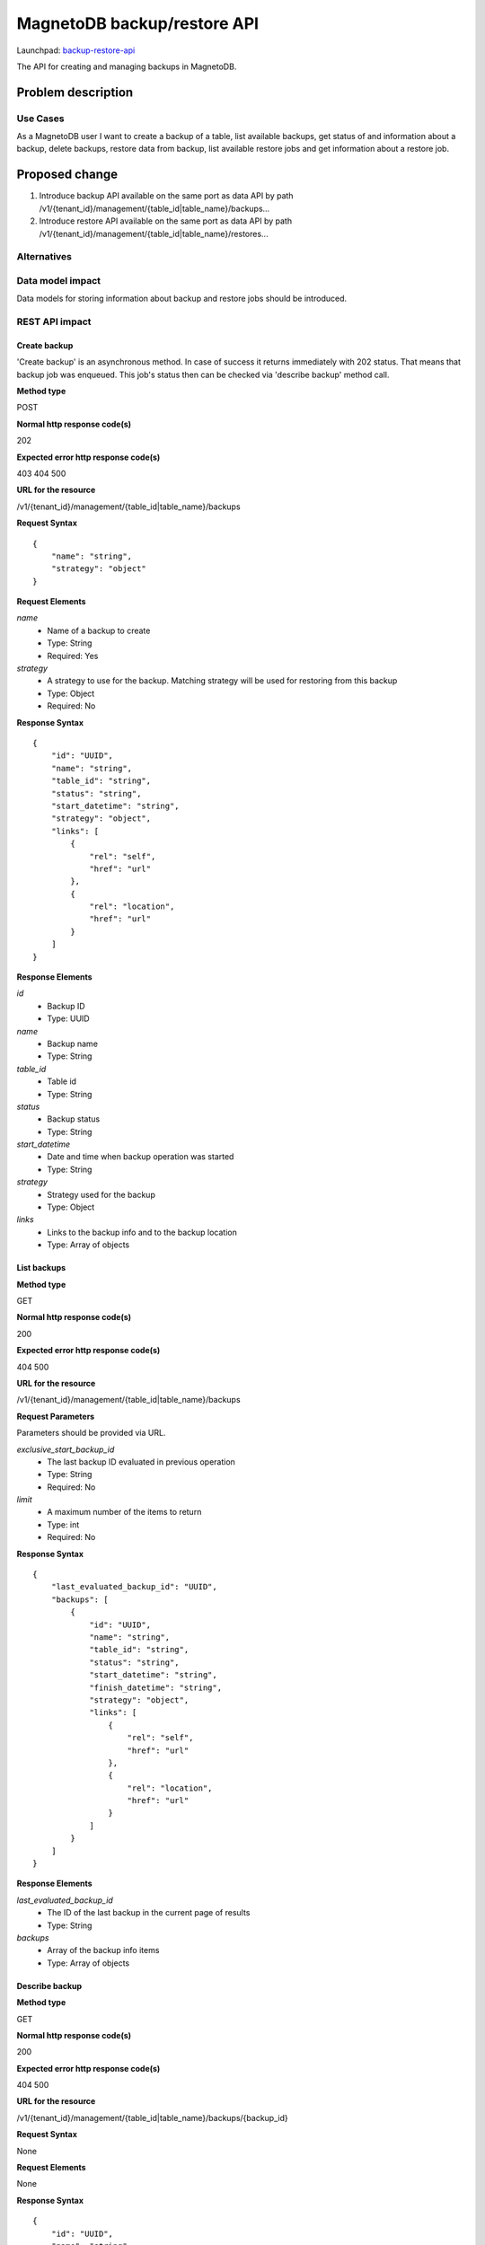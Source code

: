 ..
 This work is licensed under a Creative Commons Attribution 3.0 Unported
 License.

 http://creativecommons.org/licenses/by/3.0/legalcode

============================
MagnetoDB backup/restore API
============================

Launchpad: backup-restore-api_

.. _backup-restore-api:
   https://blueprints.launchpad.net/magnetodb/+spec/backup-restore-api

The API for creating and managing backups in MagnetoDB.

Problem description
===================

---------
Use Cases
---------

As a MagnetoDB user I want to create a backup of a table, list available
backups, get status of and information about a backup, delete backups,
restore data from backup, list available restore jobs and get information
about a restore job.

Proposed change
===============

1. Introduce backup API available on the same port as data API by path
   /v1/{tenant_id}/management/{table_id|table_name}/backups...
2. Introduce restore API available on the same port as data API by path
   /v1/{tenant_id}/management/{table_id|table_name}/restores...

------------
Alternatives
------------

-----------------
Data model impact
-----------------

Data models for storing information about backup and restore jobs should be introduced.

---------------
REST API impact
---------------

Create backup
-------------

'Create backup' is an asynchronous method. In case of success it returns
immediately with 202 status. That means that backup job was enqueued.
This job's status then can be checked via 'describe backup' method call.

**Method type**

POST

**Normal http response code(s)**

202

**Expected error http response code(s)**

403
404
500


**URL for the resource**

/v1/{tenant_id}/management/{table_id|table_name}/backups

**Request Syntax**

::

    {
        "name": "string",
        "strategy": "object"
    }


**Request Elements**

*name*
   * Name of a backup to create
   * Type: String
   * Required: Yes

*strategy*
   * A strategy to use for the backup.
     Matching strategy will be used for restoring from this backup
   * Type: Object
   * Required: No

**Response Syntax**

::

    {
        "id": "UUID",
        "name": "string",
        "table_id": "string",
        "status": "string",
        "start_datetime": "string",
        "strategy": "object",
        "links": [
            {
                "rel": "self",
                "href": "url"
            },
            {
                "rel": "location",
                "href": "url"
            }
        ]
    }


**Response Elements**

*id*
   * Backup ID
   * Type: UUID

*name*
   * Backup name
   * Type: String

*table_id*
   * Table id
   * Type: String

*status*
   * Backup status
   * Type: String

*start_datetime*
   * Date and time when backup operation was started
   * Type: String

*strategy*
   * Strategy used for the backup
   * Type: Object

*links*
   * Links to the backup info and to the backup location
   * Type: Array of objects

List backups
------------

**Method type**

GET

**Normal http response code(s)**

200

**Expected error http response code(s)**

404
500


**URL for the resource**

/v1/{tenant_id}/management/{table_id|table_name}/backups


**Request Parameters**

Parameters should be provided via URL.

*exclusive_start_backup_id*
   * The last backup ID evaluated in previous operation
   * Type: String
   * Required: No

*limit*
   * A maximum number of the items to return
   * Type: int
   * Required: No


**Response Syntax**

::

        {
            "last_evaluated_backup_id": "UUID",
            "backups": [
                {
                    "id": "UUID",
                    "name": "string",
                    "table_id": "string",
                    "status": "string",
                    "start_datetime": "string",
                    "finish_datetime": "string",
                    "strategy": "object",
                    "links": [
                        {
                            "rel": "self",
                            "href": "url"
                        },
                        {
                            "rel": "location",
                            "href": "url"
                        }
                    ]
                }
            ]
        }


**Response Elements**

*last_evaluated_backup_id*
   * The ID of the last backup in the current page of results
   * Type: String

*backups*
   * Array of the backup info items
   * Type: Array of objects



Describe backup
---------------

**Method type**

GET

**Normal http response code(s)**

200

**Expected error http response code(s)**

404
500


**URL for the resource**

/v1/{tenant_id}/management/{table_id|table_name}/backups/{backup_id}



**Request Syntax**

None

**Request Elements**

None


**Response Syntax**

::

    {
        "id": "UUID",
        "name": "string",
        "table_id": "string",
        "status": "string",
        "start_datetime": "string",
        "finish_datetime": "string",
        "strategy": "object"
        "links": [
            {
                "rel": "self",
                "href": "url"
            },
            {
                "rel": "location",
                "href": "url"
            }
        ]
    }

**Response Elements**

*id*
   * Backup ID
   * Type: UUID

*name*
   * Backup name
   * Type: String

*table_id*
   * Table id
   * Type: String

*status*
   * Backup status
   * Type: String

*start_datetime*
   * Date and time when backup operation was started
   * Type: String

*finish_datetime*
   * Date and time when backup operation was finished
   * Type: String

*strategy*
   * Strategy used for the backup
   * Type: Object

*links*
   * Links to the backup info and to the backup location
   * Type: Array of objects


Delete backup
-------------

**Method type**

DELETE

**Normal http response code(s)**

200

**Expected error http response code(s)**

403
404
500


**URL for the resource**

/v1/{tenant_id}/management/{table_id|table_name}/backups/{backup_id}


**Request Syntax**

None

**Request Elements**

None


**Response Syntax**

::

    {
        "id": "UUID",
        "name": "string",
        "table_id": "string",
        "status": "string",
        "start_datetime": "string",
        "finish_datetime": "string",
        "strategy": "object",
        "links": [
            {
                "rel": "self",
                "href": "url"
            },
            {
                "rel": "location",
                "href": "url"
            }
        ]
    }

**Response Elements**

*id*
   * Backup ID
   * Type: UUID

*name*
   * Backup name
   * Type: String

*table_id*
   * Table id
   * Type: String

*status*
   * Backup status
   * Type: String

*start_datetime*
   * Date and time when backup operation was started
   * Type: String

*finish_datetime*
   * Date and time when backup operation was finished
   * Type: String

*strategy*
   * Strategy used for the backup
   * Type: Object

*links*
   * Links to the backup info and to the backup location
   * Type: Array of objects


Restore from backup
-------------------

'Restore from backup' is an asynchronous method. In case of success it returns
immediately with 202 status. That means that restore job was enqueued.
This job's status then can be checked via 'describe restore job' method call.

**Method type**

POST

**Normal http response code(s)**

202

**Expected error http response code(s)**

403
404
500


**URL for the resource**

/v1/{tenant_id}/management/{table_id|table_name}/restores


**Request Syntax**

::

    {
        "id": "UUID",
        "source": "object"
    }


**Request Elements**

*id*
   * ID of a backup to restore from
   * Type: UUID
   * Required: Yes


*source*
   * URL of a data source to restore from
   * Type: Object
   * Required: Yes

Elements *name* and *source* can not be set simultaneously.

**Response Syntax**

::

    {
        "id": "UUID",
        "backup_id": "UUID",
        "table_id": "string",
        "status": "string",
        "start_datetime": "string",
        "links": [
            {
                "rel": "self",
                "href": "url"
            },
            {
                "rel": "source",
                "href": "url"
            }
        ]
    }


**Response Elements**

*id*
   * Restore job ID
   * Type: UUID

*backup_id*
   * Backup ID
   * Type: UUID

*table_id*
   * Table id
   * Type: String

*status*
   * Restore status
   * Type: String

*start_datetime*
   * Date and time when restore operation was started
   * Type: String

*links*
   * Links to the restore job info and to the source backup
   * Type: Array of objects


List restore jobs
-----------------

**Method type**

GET

**Normal http response code(s)**

200

**Expected error http response code(s)**

404
500


**URL for the resource**

/v1/{tenant_id}/management/{table_id|table_name}/restores


**Request Parameters**

Parameters should be provided via URL.

*exclusive_start_restore_job_id*
   * The last restore job Id evaluated in previous operation
   * Type: String
   * Required: No

*limit*
   * A maximum number of the items to return
   * Type: int
   * Required: No


**Response Syntax**

::

        {
            "last_evaluated_restore_job_id": "string",
            "restore_jobs": [
                {
                    "id": "UUID"
                    "backup_id": "UUID",
                    "table_id": "string",
                    "status": "string",
                    "start_datetime": "string",
                    "finish_datetime": "string",
                    "links": [
                        {
                            "rel": "self",
                            "href": "url"
                        },
                        {
                            "rel": "source",
                            "href": "url"
                        }
                    ]
                }
            ]
        }


**Response Elements**

*last_evaluated_backup_name*
   * The ID of the last restore job in the current page of results
   * Type: String

*backups*
   * Array of the restore job info items
   * Type: Array of objects


Describe restore job
--------------------

**Method type**

GET

**Normal http response code(s)**

200

**Expected error http response code(s)**

404
500


**URL for the resource**

/v1/{tenant_id}/management/{table_id|table_name}/restores/{restore_job_id}



**Request Syntax**

None


**Request Elements**

None


**Response Syntax**

::

    {
        "id": "UUID"
        "backup_id": "UUID",
        "table_id": "string",
        "status": "string",
        "start_datetime": "string",
        "finish_datetime": "string",
        "links": [
            {
                "rel": "self",
                "href": "url"
            },
            {
                "rel": "source",
                "href": "url"
            }
        ]
    }


**Response Elements**

*id*
   * Restore job ID
   * Type: UUID

*backup_id*
   * Backup ID
   * Type: UUID

*table_id*
   * Table id
   * Type: String

*status*
   * Restore status
   * Type: String

*start_datetime*
   * Date and time when restore operation was started
   * Type: String

*finish_datetime*
   * Date and time when restore operation was finished
   * Type: String

*links*
   * Links to the restore job info and to the source backup
   * Type: Array of objects


---------------
Security impact
---------------

* authorization is performed by user's token
* authorization can be performed by token with specific role with
  permission to call backup/restore API


--------------------
Notifications impact
--------------------

Create backup, delete backup and restore from backup operations
should send notifications when operation is started and finished
and in case of error.


---------------------
Other end user impact
---------------------

Data integrity only guaranteed on per item basis, that is if batch
update is running during back up process, some items may get updated
but others may not. But no item can get ‘half-updated’.


------------------
Performance Impact
------------------

None


---------------------
Other deployer impact
---------------------

None


----------------
Developer impact
----------------

None


Implementation
==============

None


-----------
Assignee(s)
-----------

Primary assignee:
  <unassigned>

Other contributors:
  <unassigned>


----------
Work Items
----------

1. Define Backup/Restore API.
2. Update documentation.


Dependencies
============

None


Testing
=======

None


Documentation Impact
====================

* Backup/Restore API section should be added to documentation_.

.. _documentation:
   http://magnetodb.readthedocs.org/en/latest/api_reference.html


References
==========

https://review.openstack.org/133933

